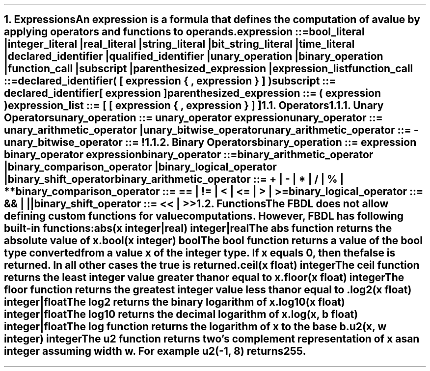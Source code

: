 .bp
.NH 1
.XN Expressions
.LP
An expression is a formula that defines the computation of a value by applying operators and functions to operands.
.
.LP
\fCexpression ::=
.br
	bool_literal |
.br
	integer_literal |
.br
	real_literal |
.br
	string_literal |
.br
	bit_string_literal |
.br
	time_literal |
.br
	declared_identifier |
.br
	qualified_identifier |
.br
	unary_operation |
.br
	binary_operation |
.br
	function_call |
.br
	subscript |
.br
	parenthesized_expression |
.br
	expression_list
\fR
.sp
\fC function_call ::=
.br
	declared_identifier\f[CB](\fC [ expression { \f[CB],\fC expression } ] \f[CB])\fR
.sp
\fC subscript ::= declared_identifier\f[CB][\fC expression \f[CB]]\fR
.sp
\fC parenthesized_expression ::= \f[CB](\fC expression \f[CB])\fR
.sp
\fC expression_list ::= \f[CB][\fC [ expression { \f[CB],\fC expression } ] \f[CB]]\fR
.NH 2
.XN Operators
.NH 3
.XN Unary Operators
.LP
\fCunary_operation ::= unary_operator expression\fR
.sp
\fCunary_operator ::= unary_arithmetic_operator | unary_bitwise_operator\fR
.sp
\fCunary_arithmetic_operator ::= \f[CB]-\fR
.sp
\fCunary_bitwise_operator ::= \f[CB]!\fR
.
.TS
tab(;) center;
c s s s
c | c | c | c .
FBDL unary operators
_
\fBToken;Operation;Operand Type; Result Type\fR
_
\fC-\fR;Opposite;Integer;Integer
;;Real;Real
_
;;Bool;Bool
\fC!\fR;Negation;Bit string;Bit string
;;Integer;Integer
.TE
.
.NH 3
.XN Binary Operators
.LP
\fCbinary_operation ::= expression binary_operator expression\fR
.sp
\fCbinary_operator ::=
.br
	binary_arithmetic_operator |
.br
	binary_comparison_operator |
.br
	binary_logical_operator |
.br
	binary_shift_operator
.sp
\fCbinary_arithmetic_operator ::= \f[CB]+\fC | \f[CB]-\fC | \f[CB]*\fC | \f[CB]/\fC | \f[CB]%\fC | \f[CB]**\fC
.sp
\fCbinary_comparison_operator ::= \f[CB]==\fC | \f[CB]!=\fC | \f[CB]<\fC | \f[CB]<=\fC | \f[CB]>\fC | \f[CB]>=\fC
.sp
\fCbinary_logical_operator ::= \f[CB]&&\fC | \f[CB]||\fC
.sp
\fCbinary_shift_operator ::= \f[CB]<<\fC | \f[CB]>>\fR
.
.TS
tab(;) center;
c s s s s
c | c | c | c | c .
FBDL binary arithmetic operators
_
\fBToken;Operation;Left Operand Type;Right Operand Type; Result Type\fR
_
;;Integer;Integer;Integer
;;Integer;Real;Real
\fC+\fR;Addition;Real;Integer;Real
;;Real;Real;Real
;;Time;Time;Time
_
;;Integer;Integer;Integer
\fC-\fR;Subtraction;Integer;Real;Real
;;Real;Integer;Real
;;Real;Real;Real
_
;;Integer;Integer;Integer
;;Integer;Real;Real
\fC*\fR;Multiplication;Real;Integer;Real
;;Real;Real;Real
;;Integer;Time;Time
;;Time;Integer;Time
_
;;Integer;Integer;Real
\fC\\\fR;Division;Integer;Real;Real
;;Integer;Real;Real
;;Real;Real;Real
_
\fC%\fR;Remainder;Integer;Integer;Integer
_
;;Integer;Integer;Real
\fC**\fR;Exponentiation;Integer;Real;Real
;;Real;Integer;Real
.TE
.TS
tab(;) center;
c s s s s
c | c | c | c | c .
FBDL binary comparison operators
_
\fBToken;Operator;Left Operand Type; Right Operand Type;Result\fR
_
;;Integer;Integer;Bool
\fC==\fR;Equality;Integer;Real;Bool
;;Real;Integer;Bool
;;Real;Real;Bool
_
;;Integer;Integer;Bool
\fC!=\fR;Nonequality;Integer;Real;Bool
;;Real;Integer;Bool
;;Real;Real;Bool
_
;;Integer;Integer;Bool
\fC<\fR;Less Than;Integer;Real;Bool
;;Real;Integer;Bool
;;Real;Real;Bool
_
;;Integer;Integer;Bool
\fC<=\fR;Less Than or Equal;Integer;Real;Bool
;;Real;Integer;Bool
;;Real;Real;Bool
_
;;Integer;Integer;Bool
\fC>\fR;Greater Than;Integer;Real;Bool
;;Real;Integer;Bool
;;Real;Real;Bool
_
;;Integer;Integer;Bool
\fC>=\fR;Greater Than or Equal;Integer;Real;Bool
;;Real;Integer;Bool
;;Real;Real;Bool
.TE
.TS
tab(;) center;
c s s s s
c | c | c | c | c .
FBDL binary logical operators
_
\fBToken;Operator;Left Operand Type; Right Operand Type;Result\fR
_
\fC&&\fR;Short-circuiting logical AND;Bool;Bool;Bool
_
\fC||\fR;Short-circuiting logical OR;Bool;Bool;Bool
.TE
.TS
tab(;) center;
c s s s s
c | c | c | c | c .
FBDL binary shift operators
_
\fBToken;Operator;Left Operand Type;Right Operand Type;Result Type\fR
_
\fC<<\fR;Left shift;Integer;Integer;Integer
_
\fC>>\fR;Right shift;Integer;Integer;Integer
.TE
.
.NH 2
.XN Functions
.LP
The FBDL does not allow defining custom functions for value computations.
However, FBDL has following built-in functions:
.IP "\f[CB]abs\f[CW](x integer|real) integer|real\f[]" 0.2i
The \fCabs\fR function returns the absolute value of \fCx\fR.
.IP "\f[CB]bool\f[CW](x integer) bool\f[]"
The \fCbool\fR function returns a value of the bool type converted from a value \fCx\fR of the integer type.
If \fCx\fR equals 0, then the \fCfalse\fR is returned.
In all other cases the \fCtrue\fR is returned.
.IP "\f[CB]ceil\f[CW](x float) integer\f[]"
The \fCceil\fR function returns the least integer value greater than or equal to \fCx\fR.
.IP "\f[CB]floor\f[CW](x float) integer\f[]"
The \fCfloor\fR function returns the greatest integer value less than or equal to \fC\fR.
.IP "\f[CB]log2\f[CW](x float) integer|float\f[]"
The \fClog2\fR returns the binary logarithm of \fCx\fR.
.IP "\f[CB]log10\f[CW](x float) integer|float\f[]"
The \fClog10\fR returns the decimal logarithm of \fCx\fR.
.IP "\f[CB]log\f[CW](x, b float) integer|float\f[]"
The \fClog\fR function returns the logarithm of \fCx\fR to the base \fCb\fR.
.IP "\f[CB]u2\f[CW](x, w integer) integer\f[]"
The \fCu2\fR function returns two's complement representation of \fCx\fR as an integer assuming width \fCw\fR.
For example \fCu2(-1, 8)\fR returns 255.
